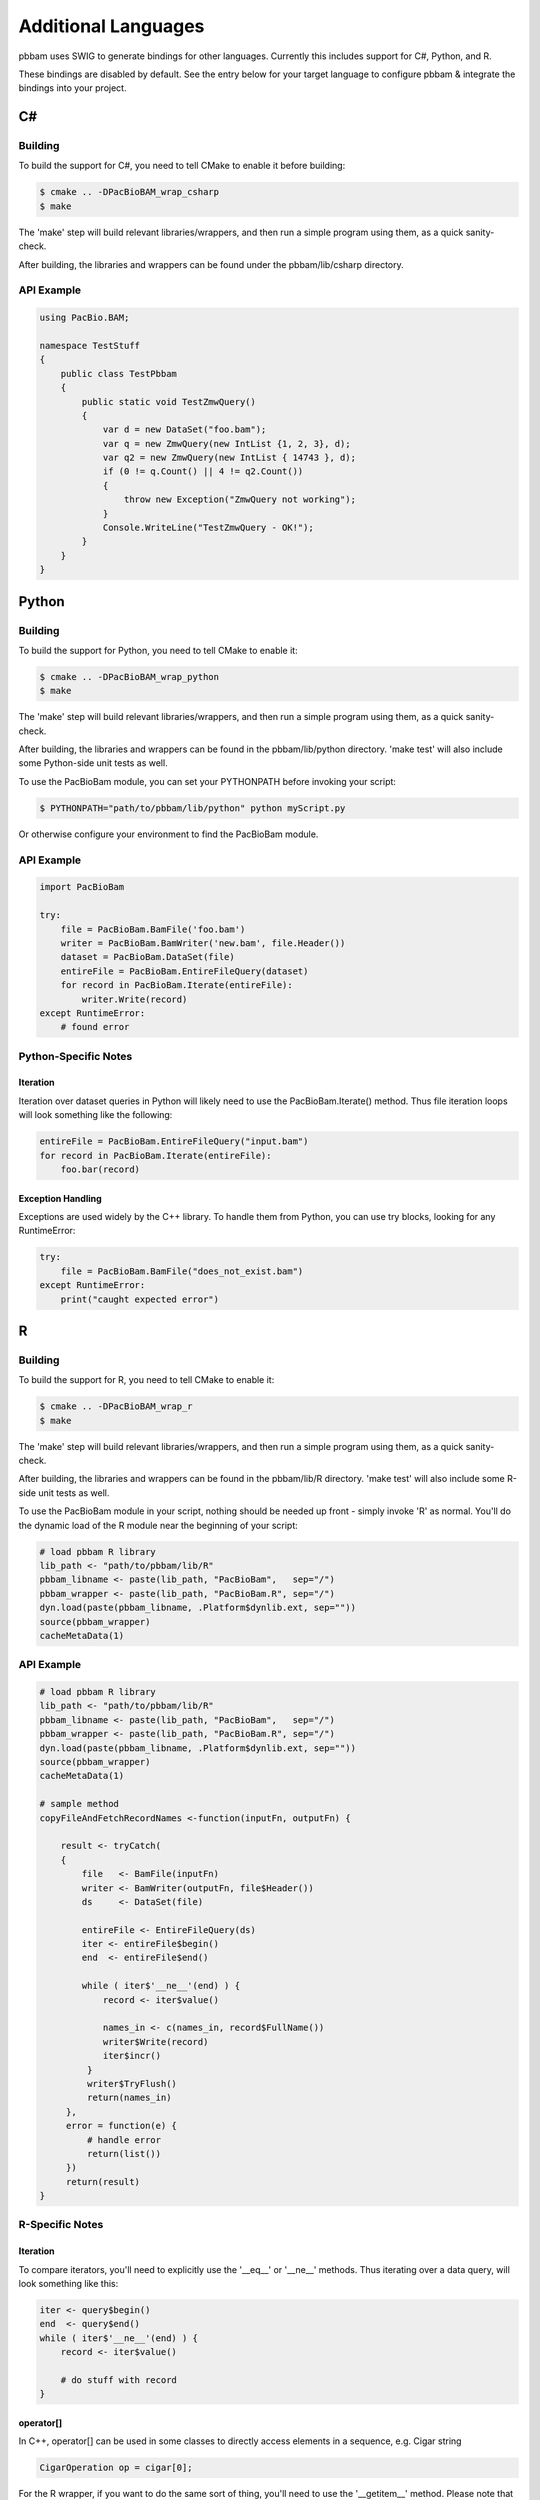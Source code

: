 .. _swig_bindings:

Additional Languages
====================

pbbam uses SWIG to generate bindings for other languages. Currently this includes support for C#, Python, and R.

These bindings are disabled by default. See the entry below for your target language to configure pbbam & integrate
the bindings into your project.

.. _swig_bindings-csharp:

C#
------

Building
````````

To build the support for C#, you need to tell CMake to enable it before building:

.. code-block:: console

   $ cmake .. -DPacBioBAM_wrap_csharp
   $ make

The 'make' step will build relevant libraries/wrappers, and then run a simple program using them, 
as a quick sanity-check. 

After building, the libraries and wrappers can be found under the pbbam/lib/csharp directory. 

API Example
```````````

.. code-block:: c#

   using PacBio.BAM;

   namespace TestStuff
   {
       public class TestPbbam
       {
           public static void TestZmwQuery()
           {
               var d = new DataSet("foo.bam");
               var q = new ZmwQuery(new IntList {1, 2, 3}, d);
               var q2 = new ZmwQuery(new IntList { 14743 }, d);
               if (0 != q.Count() || 4 != q2.Count())
               {
                   throw new Exception("ZmwQuery not working");
               }
               Console.WriteLine("TestZmwQuery - OK!");
           }
       }
   }

.. _swig_bindings-python:

Python
------

Building
````````

To build the support for Python, you need to tell CMake to enable it:

.. code-block:: console

   $ cmake .. -DPacBioBAM_wrap_python
   $ make

The 'make' step will build relevant libraries/wrappers, and then run a simple program using them, 
as a quick sanity-check. 

After building, the libraries and wrappers can be found in the pbbam/lib/python directory. 
'make test' will also include some Python-side unit tests as well.

To use the PacBioBam module, you can set your PYTHONPATH before invoking your script:

.. code-block:: console

   $ PYTHONPATH="path/to/pbbam/lib/python" python myScript.py

Or otherwise configure your environment to find the PacBioBam module. 

API Example
```````````

.. code-block:: python

   import PacBioBam
   
   try:
       file = PacBioBam.BamFile('foo.bam')
       writer = PacBioBam.BamWriter('new.bam', file.Header())
       dataset = PacBioBam.DataSet(file)
       entireFile = PacBioBam.EntireFileQuery(dataset)
       for record in PacBioBam.Iterate(entireFile):
           writer.Write(record)
   except RuntimeError:
       # found error
   
Python-Specific Notes
`````````````````````
   
Iteration
.........

Iteration over dataset queries in Python will likely need to use the PacBioBam.Iterate() method. Thus
file iteration loops will look something like the following:

.. code-block:: python
       
   entireFile = PacBioBam.EntireFileQuery("input.bam")
   for record in PacBioBam.Iterate(entireFile):
       foo.bar(record)

Exception Handling
..................
   
Exceptions are used widely by the C++ library. To handle them from Python, you can use try blocks, looking for
any RuntimeError:

.. code-block:: python

   try:
       file = PacBioBam.BamFile("does_not_exist.bam")
   except RuntimeError: 
       print("caught expected error")
   
.. _swig_bindings-r:

R
------

Building
````````

To build the support for R, you need to tell CMake to enable it:

.. code-block:: console

   $ cmake .. -DPacBioBAM_wrap_r
   $ make
   
The 'make' step will build relevant libraries/wrappers, and then run a simple program using them, 
as a quick sanity-check. 

After building, the libraries and wrappers can be found in the pbbam/lib/R directory. 
'make test' will also include some R-side unit tests as well.   

To use the PacBioBam module in your script, nothing should be needed up front - simply invoke 'R' as normal. 
You'll do the dynamic load of the R module near the beginning of your script:

.. code-block:: r

   # load pbbam R library
   lib_path <- "path/to/pbbam/lib/R"
   pbbam_libname <- paste(lib_path, "PacBioBam",   sep="/")
   pbbam_wrapper <- paste(lib_path, "PacBioBam.R", sep="/")
   dyn.load(paste(pbbam_libname, .Platform$dynlib.ext, sep=""))
   source(pbbam_wrapper)
   cacheMetaData(1) 


API Example
```````````

.. code-block:: r

   # load pbbam R library
   lib_path <- "path/to/pbbam/lib/R"
   pbbam_libname <- paste(lib_path, "PacBioBam",   sep="/")
   pbbam_wrapper <- paste(lib_path, "PacBioBam.R", sep="/")
   dyn.load(paste(pbbam_libname, .Platform$dynlib.ext, sep=""))
   source(pbbam_wrapper)
   cacheMetaData(1)    
  
   # sample method
   copyFileAndFetchRecordNames <-function(inputFn, outputFn) {
	
       result <- tryCatch(
       {
           file   <- BamFile(inputFn)
           writer <- BamWriter(outputFn, file$Header())
           ds     <- DataSet(file)
            
           entireFile <- EntireFileQuery(ds)
           iter <- entireFile$begin()
           end  <- entireFile$end()
   			
           while ( iter$'__ne__'(end) ) {
               record <- iter$value()
                
               names_in <- c(names_in, record$FullName())
               writer$Write(record)
               iter$incr()
            }
            writer$TryFlush()
            return(names_in)
        },
        error = function(e) {
            # handle error 
            return(list())
        })
        return(result)
   }

R-Specific Notes
````````````````

Iteration
.........

To compare iterators, you'll need to explicitly use the '__eq__' or '__ne__' methods. Thus iterating over
a data query, will look something like this:

.. code-block:: r

   iter <- query$begin()
   end  <- query$end()
   while ( iter$'__ne__'(end) ) {
       record <- iter$value() 
       
       # do stuff with record
   }
   
operator[]
..........  
   
In C++, operator[] can be used in some classes to directly access elements in a sequence, e.g. Cigar string

.. code-block:: cpp

   CigarOperation op = cigar[0]; 
   
For the R wrapper, if you want to do the same sort of thing, you'll need to use the '__getitem__' method. 
Please note that these are **0-based** indices, not 1-based as in much of R. 

.. code-block:: r

   op <- cigar$'__getitem__'(0) 
   
Exception Handling
..................

Exceptions are used widely by the C++ library. To handle them from R, you can use the 'tryCatch' block, listening for 
'error' type exceptions.

 .. code-block:: r
 
    result <- tryCatch(
    {
        f <- BamFile("does_not_exist.bam") # this statement will throw
    },
    error = function(e) {
        print(paste("caught expected erorr: ",e))
    })
